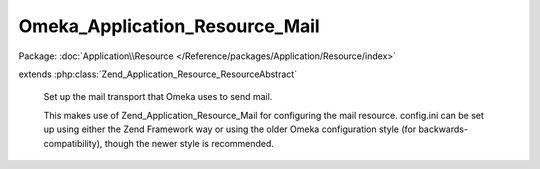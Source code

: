 -------------------------------
Omeka_Application_Resource_Mail
-------------------------------

Package: :doc:`Application\\Resource </Reference/packages/Application/Resource/index>`

.. php:class:: Omeka_Application_Resource_Mail

extends :php:class:`Zend_Application_Resource_ResourceAbstract`

    Set up the mail transport that Omeka uses to send mail.

    This makes use of Zend_Application_Resource_Mail for configuring the mail resource. config.ini can be set up using either the Zend Framework way or using the older Omeka configuration style (for backwards-compatibility),
    though the newer style is recommended.

    .. php:method:: __construct($options = null)

        :param $options:

    .. php:method:: init()

        :returns: Zend_Mail
